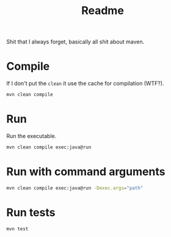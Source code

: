 #+title: Readme

Shit that I always forget, basically all shit about maven.
* Compile
If I don't put the ~clean~ it use the cache for compilation (WTF?).
#+begin_src bash
mvn clean compile
#+end_src
* Run
Run the executable.
#+begin_src bash
mvn clean compile exec:java@run
#+end_src
* Run with command arguments
#+begin_src bash
mvn clean compile exec:java@run -Dexec.args="path"
#+end_src
* Run tests
#+begin_src bash
mvn test
#+end_src
